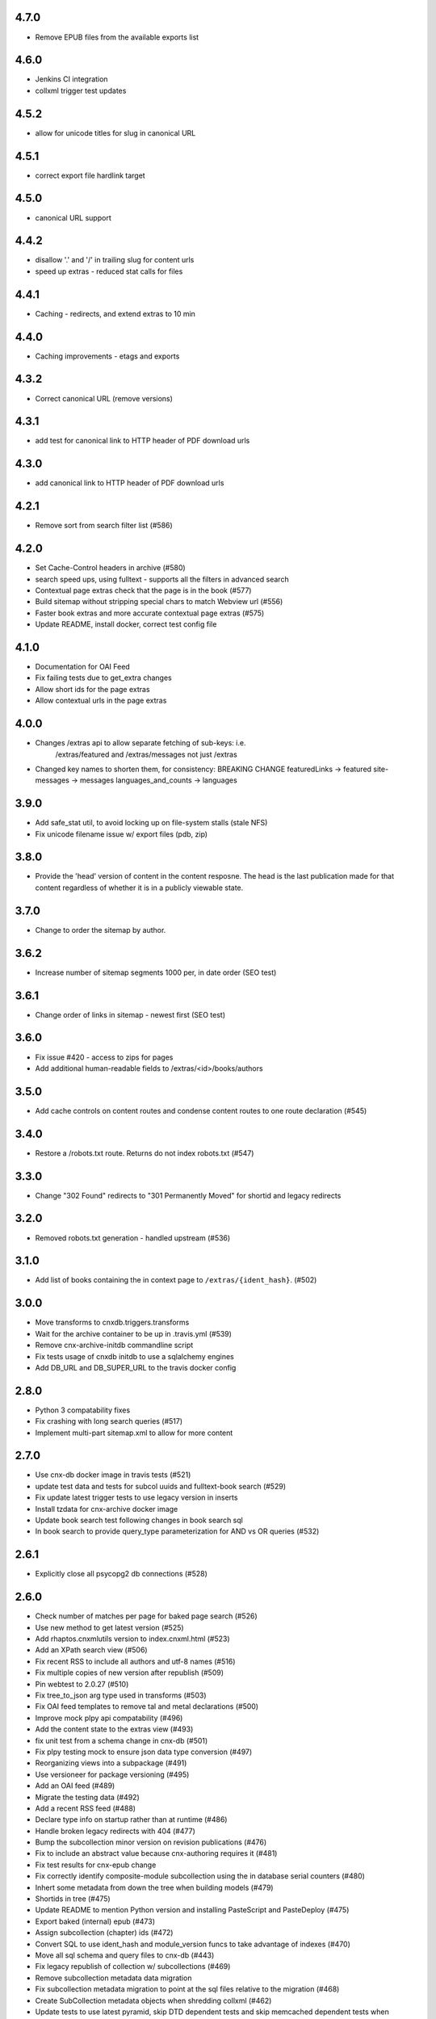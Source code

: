 
.. Use the following to start a new version entry:

   |version|
   ----------------------

   - feature message

4.7.0
-----

- Remove EPUB files from the available exports list
     
4.6.0
-----

- Jenkins CI integration
- collxml trigger test updates

4.5.2
-----

- allow for unicode titles for slug in canonical URL

4.5.1
-----

- correct export file hardlink target

4.5.0
-----

- canonical URL support

4.4.2
-----

- disallow '.' and '/' in trailing slug for content urls

- speed up extras - reduced stat calls for files

4.4.1
-----

- Caching - redirects, and extend extras to 10 min

4.4.0
-----

- Caching improvements - etags and exports

4.3.2
-----

- Correct canonical URL (remove versions)

4.3.1
-----

- add test for canonical link to HTTP header of PDF download urls

4.3.0
-----

- add canonical link to HTTP header of PDF download urls

4.2.1
-----

- Remove sort from search filter list (#586) 

4.2.0
-----

- Set Cache-Control headers in archive (#580)
- search speed ups, using fulltext - supports all the filters in advanced search
- Contextual page extras check that the page is in the book (#577)
- Build sitemap without stripping special chars to match Webview url (#556)
- Faster book extras and more accurate contextual page extras (#575)
- Update README, install docker, correct test config file


4.1.0
-----

- Documentation for OAI Feed
- Fix failing tests due to get_extra changes
- Allow short ids for the page extras
- Allow contextual urls in the page extras

4.0.0
-----

- Changes /extras api to allow separate fetching of sub-keys: i.e.
    /extras/featured and /extras/messages not just /extras

- Changed key names to shorten them, for consistency: BREAKING CHANGE
  featuredLinks -> featured
  site-messages -> messages
  languages_and_counts -> languages

3.9.0
-----

- Add safe_stat util, to avoid locking up on file-system stalls (stale NFS)

- Fix unicode filename issue w/ export files (pdb, zip)

3.8.0
-----

- Provide the 'head' version of content in the content resposne. The head
  is the last publication made for that content regardless of whether
  it is in a publicly viewable state.

3.7.0
-----

- Change to order the sitemap by author.

3.6.2
-----

- Increase number of sitemap segments 1000 per, in date order (SEO test)

3.6.1
-----

- Change order of links in sitemap - newest first (SEO test)

3.6.0
-----

- Fix issue #420 - access to zips for pages
- Add additional human-readable fields to /extras/<id>/books/authors


3.5.0
-----

- Add cache controls on content routes and condense content routes to one
  route declaration (#545)

3.4.0
-----

- Restore a /robots.txt route. Returns do not index robots.txt (#547)

3.3.0
-----

- Change "302 Found" redirects to "301 Permanently Moved"
  for shortid and legacy redirects

3.2.0
-----

- Removed robots.txt generation - handled upstream (#536)

3.1.0
-----

- Add list of books containing the in context page to
  ``/extras/{ident_hash}``. (#502)

3.0.0
-----

- Move transforms to cnxdb.triggers.transforms
- Wait for the archive container to be up in .travis.yml (#539)
- Remove cnx-archive-initdb commandline script
- Fix tests usage of cnxdb initdb to use a sqlalchemy engines
- Add DB_URL and DB_SUPER_URL to the travis docker config

2.8.0
-----

- Python 3 compatability fixes
- Fix crashing with long search queries (#517)
- Implement multi-part sitemap.xml to allow for more content

2.7.0
-----

- Use cnx-db docker image in travis tests (#521)
- update test data and tests for subcol uuids and fulltext-book search (#529)
- Fix update latest trigger tests to use legacy version in inserts
- Install tzdata for cnx-archive docker image
- Update book search test following changes in book search sql
- In book search to provide query_type parameterization for AND vs OR queries (#532)

2.6.1
-----

- Explicitly close all psycopg2 db connections (#528)

2.6.0
-----

- Check number of matches per page for baked page search (#526)
- Use new method to get latest version (#525)
- Add rhaptos.cnxmlutils version to index.cnxml.html (#523)
- Add an XPath search view (#506)
- Fix recent RSS to include all authors and utf-8 names (#516)
- Fix multiple copies of new version after republish (#509)
- Pin webtest to 2.0.27 (#510)
- Fix tree_to_json arg type used in transforms (#503)
- Fix OAI feed templates to remove tal and metal declarations (#500)
- Improve mock plpy api compatability (#496)
- Add the content state to the extras view (#493)
- fix unit test from a schema change in cnx-db (#501)
- Fix plpy testing mock to ensure json data type conversion (#497)
- Reorganizing views into a subpackage (#491)
- Use versioneer for package versioning (#495)
- Add an OAI feed (#489)
- Migrate the testing data (#492)
- Add a recent RSS feed (#488)
- Declare type info on startup rather than at runtime (#486)
- Handle broken legacy redirects with 404 (#477)
- Bump the subcollection minor version on revision publications (#476)
- Fix to include an abstract value because cnx-authoring requires it (#481)
- Fix test results for cnx-epub change
- Fix correctly identify composite-module subcollection using the in database
  serial counters (#480)
- Inhert some metadata from down the tree when building models (#479)
- Shortids in tree (#475)
- Update README to mention Python version and installing
  PasteScript and PasteDeploy (#475)
- Export baked (internal) epub (#473)
- Assign subcollection (chapter) ids (#472)
- Convert SQL to use ident_hash and module_version funcs
  to take advantage of indexes (#470)
- Move all sql schema and query files to cnx-db (#443)
- Fix legacy republish of collection w/ subcollections (#469)
- Remove subcollection metadata data migration
- Fix subcollection metadata migration to point at the sql files
  relative to the migration (#468)
- Create SubCollection metadata objects when shredding collxml (#462)
- Update tests to use latest pyramid, skip DTD dependent tests and
  skip memcached dependent tests when memcached isn't available (#467)
- Encode shortid in export epub metadata (#464)
- Fix revision publication triggers to use raw collection content rather
  than the collated (baked) content (#463)
- Add missing fulltext index function migration (#461)
- Fix collated fulltext indexing triggers (#460)
- Fix in-book search to limit the context to a single baked book (#460)
- Add in-book search for collated (baked) documents (#459)
- Preserve files on collection revision publications (#455)
- Add the as_collated query-string parameter to content views (#453)
- Fix duplicate minor versions created by republish trigger (#451)
- Move modulestates to schema initialization (#450)
- Fix document factory error when resource uri doesn't have a filename (#447)
- Add sql function to remove html tags in title search results (#446)
- Add post-publication states and add a trigger to notify publishing
  to process post publication events (#445)
- Fix  submitter/log on collection republish (#444)

2.5.1
-----

- (unknown?)
